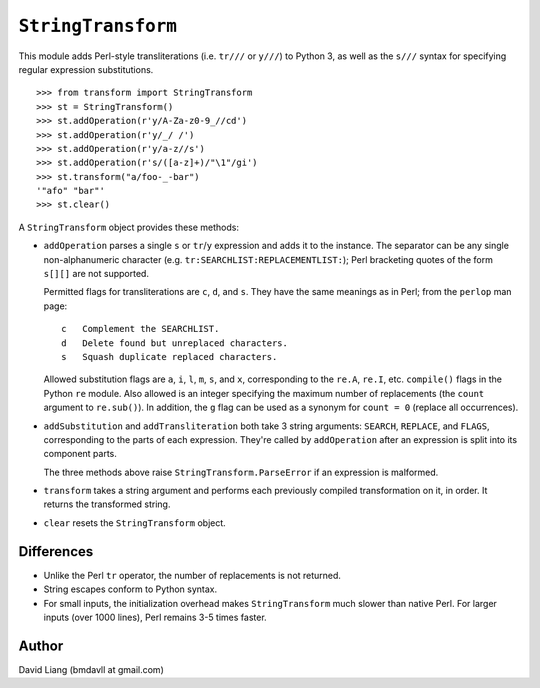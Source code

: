 ===================
``StringTransform``
===================

This module adds Perl-style transliterations (i.e. ``tr///`` or ``y///``) to
Python 3, as well as the ``s///`` syntax for specifying regular expression
substitutions.
::

  >>> from transform import StringTransform
  >>> st = StringTransform()
  >>> st.addOperation(r'y/A-Za-z0-9_//cd')
  >>> st.addOperation(r'y/_/ /')
  >>> st.addOperation(r'y/a-z//s')
  >>> st.addOperation(r's/([a-z]+)/"\1"/gi')
  >>> st.transform("a/foo-_-bar")
  '"afo" "bar"'
  >>> st.clear()

A ``StringTransform`` object provides these methods:

* ``addOperation`` parses a single ``s`` or ``tr``/``y`` expression and adds
  it to the instance. The separator can be any single non-alphanumeric
  character (e.g. ``tr:SEARCHLIST:REPLACEMENTLIST:``); Perl bracketing
  quotes of the form ``s[][]`` are not supported.

  Permitted flags for transliterations are ``c``, ``d``, and ``s``. They
  have the same meanings as in Perl; from the ``perlop`` man page::

       c   Complement the SEARCHLIST.
       d   Delete found but unreplaced characters.
       s   Squash duplicate replaced characters.

  Allowed substitution flags are ``a``, ``i``, ``l``, ``m``, ``s``, and
  ``x``, corresponding to the ``re.A``, ``re.I``, etc. ``compile()`` flags
  in the Python ``re`` module. Also allowed is an integer specifying the
  maximum number of replacements (the ``count`` argument to ``re.sub()``).
  In addition, the ``g`` flag can be used as a synonym for ``count = 0``
  (replace all occurrences).

* ``addSubstitution`` and ``addTransliteration`` both take 3 string
  arguments: ``SEARCH``, ``REPLACE``, and ``FLAGS``, corresponding to the
  parts of each expression. They're called by ``addOperation`` after an
  expression is split into its component parts.

  The three methods above raise ``StringTransform.ParseError`` if an
  expression is malformed.

* ``transform`` takes a string argument and performs each previously
  compiled transformation on it, in order. It returns the transformed
  string.

* ``clear`` resets the ``StringTransform`` object.


Differences
-----------

* Unlike the Perl ``tr`` operator, the number of replacements is not
  returned.

* String escapes conform to Python syntax.

* For small inputs, the initialization overhead makes ``StringTransform``
  much slower than native Perl. For larger inputs (over 1000 lines), Perl
  remains 3-5 times faster.


Author
------

David Liang (bmdavll at gmail.com)

